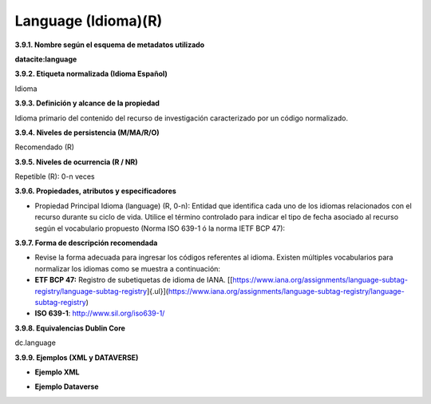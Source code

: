 .. _Language:

Language (Idioma)(R)
===========

**3.9.1. Nombre según el esquema de metadatos utilizado**

**datacite:language**

**3.9.2. Etiqueta normalizada (Idioma Español)**

Idioma

**3.9.3. Definición y alcance de la propiedad**

Idioma primario del contenido del recurso de investigación caracterizado por un código normalizado.

**3.9.4. Niveles de persistencia (M/MA/R/O)**

Recomendado (R)

**3.9.5. Niveles de ocurrencia (R / NR)**

Repetible (R): 0-n veces

**3.9.6. Propiedades, atributos y especificadores**

-   Propiedad Principal Idioma (language) (R, 0-n): Entidad que identifica cada uno de los idiomas relacionados con el recurso durante su ciclo de vida. Utilice el término controlado para indicar el tipo de fecha asociado al recurso según el vocabulario propuesto (Norma ISO 639-1 ó la norma IETF BCP 47):

**3.9.7. Forma de descripción recomendada**

-   Revise la forma adecuada para ingresar los códigos referentes al idioma. Existen múltiples vocabularios para normalizar los idiomas como se muestra a continuación:


-   **ETF BCP 47:** Registro de subetiquetas de idioma de IANA. [[https://www.iana.org/assignments/language-subtag-registry/language-subtag-registry]{.ul}](https://www.iana.org/assignments/language-subtag-registry/language-subtag-registry)

-   **ISO 639-1**: http://www.sil.org/iso639-1/

**3.9.8. Equivalencias Dublin Core**

dc.language

**3.9.9. Ejemplos (XML y DATAVERSE)**

-   **Ejemplo XML**

.. image:: _static/image32.png
   :scale: 35%
   :name: img_ejmlXml3

-   **Ejemplo Dataverse**

.. image:: _static/image33.png
   :scale: 35%
   :name: img_Dataverse
